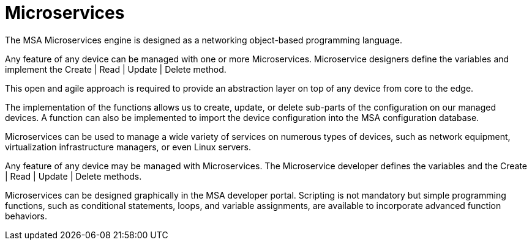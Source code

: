 = Microservices
:doctype: book
:toc: left
:toc-title: Content 
:imagesdir: ./resources/

The MSA Microservices engine is designed as a networking object-based programming language.

Any feature of any device can be managed with one or more Microservices. Microservice designers define the variables and implement the Create | Read | Update | Delete method.

This open and agile approach is required to provide an abstraction layer on top of any device from core to the edge.

The implementation of the functions allows us to create, update, or delete sub-parts of the configuration on our managed devices. A function can also be implemented to import the device configuration into the MSA configuration database.

Microservices can be used to manage a wide variety of services on numerous types of devices, such as network equipment, virtualization infrastructure managers, or even Linux servers.

Any feature of any device may be managed with Microservices. The Microservice developer defines the variables and the Create | Read | Update | Delete methods. 

Microservices can be designed graphically in the MSA developer portal. Scripting is not mandatory but simple programming functions, such as conditional statements, loops, and variable assignments, are available to incorporate advanced function behaviors.

////

== Microservice Design

IMPORTANT: TODO

== Microservice Use

IMPORTANT: TODO

////
